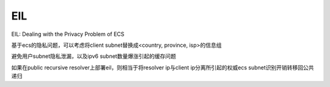 EIL
=======

EIL: Dealing with the Privacy Problem of ECS

基于ecs的隐私问题，可以考虑将client subnet替换成<country, province, isp>的信息组

避免用户subnet隐私泄漏，以及ipv6 subnet数量爆涨引起的缓存问题

如果在public recursive resolver上部署eil，则相当于将resolver ip与client ip分离所引起的权威ecs subnet识别开销转移回公共递归
